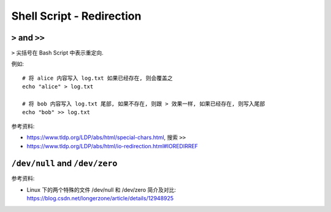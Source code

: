 Shell Script - Redirection
==============================================================================


``>`` and ``>>``
------------------------------------------------------------------------------

``>`` 尖括号在 Bash Script 中表示重定向.

例如::

    # 将 alice 内容写入 log.txt 如果已经存在, 则会覆盖之
    echo "alice" > log.txt

    # 将 bob 内容写入 log.txt 尾部, 如果不存在, 则跟 > 效果一样, 如果已经存在, 则写入尾部
    echo "bob" >> log.txt

参考资料:

- https://www.tldp.org/LDP/abs/html/special-chars.html, 搜索 ``>>``
- https://www.tldp.org/LDP/abs/html/io-redirection.html#IOREDIRREF


``/dev/null`` and ``/dev/zero``
------------------------------------------------------------------------------

参考资料:

- Linux 下的两个特殊的文件 /dev/null 和 /dev/zero 简介及对比: https://blog.csdn.net/longerzone/article/details/12948925